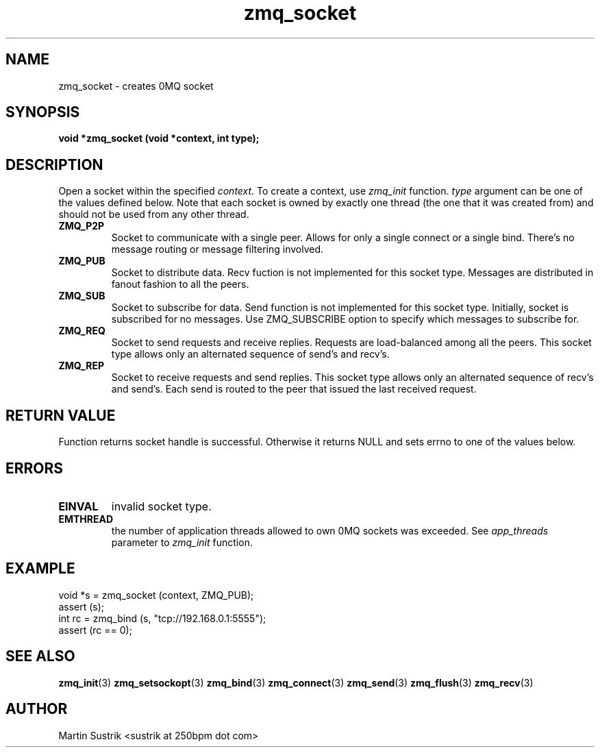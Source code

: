.TH zmq_socket 3 "" "(c)2007-2009 FastMQ Inc." "0MQ User Manuals"
.SH NAME
zmq_socket \- creates 0MQ socket
.SH SYNOPSIS
.B void *zmq_socket (void *context, int type);
.SH DESCRIPTION
Open a socket within the specified
.IR context .
To create a context, use
.IR zmq_init
function.
.IR type
argument can be one of the values defined below. Note that each socket is owned
by exactly one thread (the one that it was created from) and should not be used
from any other thread.

.IP "\fBZMQ_P2P\fP"
Socket to communicate with a single peer. Allows for only a single connect or a
single bind. There's no message routing or message filtering involved.

.IP "\fBZMQ_PUB\fP"
Socket to distribute data. Recv fuction is not implemented for this socket
type. Messages are distributed in fanout fashion to all the peers.

.IP "\fBZMQ_SUB\fP"
Socket to subscribe for data. Send function is not implemented for this
socket type. Initially, socket is subscribed for no messages. Use ZMQ_SUBSCRIBE
option to specify which messages to subscribe for.

.IP "\fBZMQ_REQ\fP"
Socket to send requests and receive replies. Requests are load-balanced among
all the peers. This socket type allows only an alternated sequence of
send's and recv's.

.IP "\fBZMQ_REP\fP"
Socket to receive requests and send replies. This socket type allows
only an alternated sequence of recv's and send's. Each send is routed to
the peer that issued the last received request.

.SH RETURN VALUE
Function returns socket handle is successful. Otherwise it returns NULL and
sets errno to one of the values below.
.SH ERRORS
.IP "\fBEINVAL\fP"
invalid socket type.
.IP "\fBEMTHREAD\fP"
the number of application threads allowed to own 0MQ sockets was exceeded. See
.IR app_threads
parameter to
.IR zmq_init
function.
.SH EXAMPLE
.nf
void *s = zmq_socket (context, ZMQ_PUB);
assert (s);
int rc = zmq_bind (s, "tcp://192.168.0.1:5555");
assert (rc == 0);
.fi
.SH SEE ALSO
.BR zmq_init (3)
.BR zmq_setsockopt (3)
.BR zmq_bind (3)
.BR zmq_connect (3)
.BR zmq_send (3)
.BR zmq_flush (3)
.BR zmq_recv (3)
.SH AUTHOR
Martin Sustrik <sustrik at 250bpm dot com>

